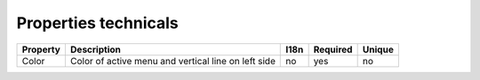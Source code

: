 Properties technicals
---------------------

+----------+----------------------------+------+----------+--------+
| Property | Description                | I18n | Required | Unique |
+==========+============================+======+==========+========+
| Color    | Color of active menu and   | no   | yes      | no     |
|          | vertical line on left side |      |          |        |
+----------+----------------------------+------+----------+--------+






